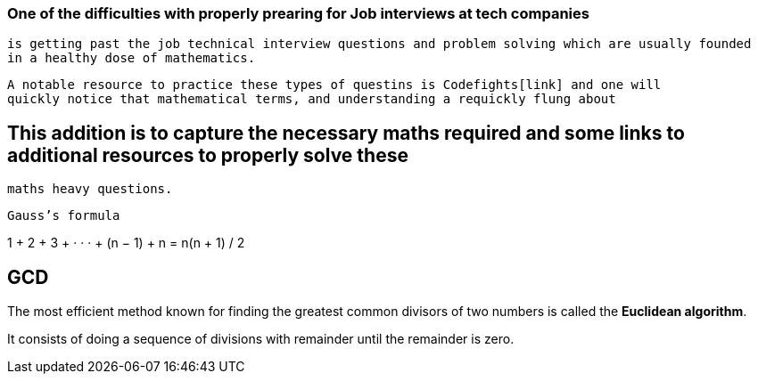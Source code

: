 === One of the difficulties with properly prearing for Job interviews at tech companies
    is getting past the job technical interview questions and problem solving which are usually founded
    in a healthy dose of mathematics.
    
    A notable resource to practice these types of questins is Codefights[link] and one will
    quickly notice that mathematical terms, and understanding a requickly flung about
    
== This addition is to capture the necessary maths required and some links to additional resources to properly solve these
  maths heavy questions.
  
  Gauss’s formula
  
1 + 2 + 3 + · · · + (n − 1) + n =  n(n + 1) / 2

== GCD

The most efficient method known for finding the greatest common divisors of
two numbers is called the *Euclidean algorithm*.

It consists of doing a sequence of divisions with remainder until the remainder is zero.



  
  
  